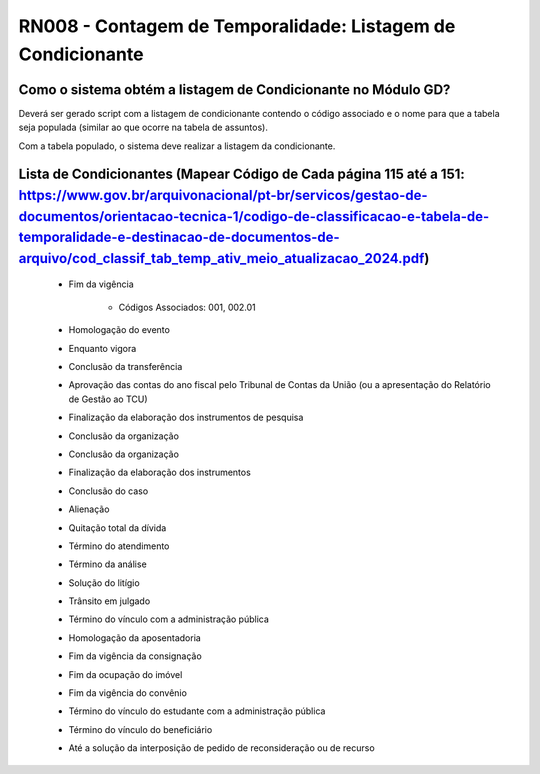 **RN008 - Contagem de Temporalidade: Listagem de Condicionante**
================================================================

Como o sistema obtém a listagem de Condicionante no Módulo GD?
--------------------------------------------------------------
Deverá ser gerado script com a listagem de condicionante contendo o código associado e o nome para que a tabela seja populada (similar ao que ocorre na tabela de assuntos).

Com a tabela populado, o sistema deve realizar a listagem da condicionante.

Lista de Condicionantes (Mapear Código de Cada página 115 até a 151: https://www.gov.br/arquivonacional/pt-br/servicos/gestao-de-documentos/orientacao-tecnica-1/codigo-de-classificacao-e-tabela-de-temporalidade-e-destinacao-de-documentos-de-arquivo/cod_classif_tab_temp_ativ_meio_atualizacao_2024.pdf)
-----------------------------------------------
 - Fim da vigência
   
      - Códigos Associados: 001, 002.01
 - Homologação do evento
 - Enquanto vigora
 - Conclusão da transferência
 - Aprovação das contas do ano fiscal pelo Tribunal de Contas da União (ou a apresentação do Relatório de Gestão ao TCU)
 - Finalização da elaboração dos instrumentos de pesquisa
 - Conclusão da organização
 - Conclusão da organização
 - Finalização da elaboração dos instrumentos
 - Conclusão do caso
 - Alienação
 - Quitação total da dívida
 - Término do atendimento
 - Término da análise
 - Solução do litígio
 - Trânsito em julgado
 - Término do vínculo com a administração pública
 - Homologação da aposentadoria
 - Fim da vigência da consignação
 - Fim da ocupação do imóvel
 - Fim da vigência do convênio
 - Término do vínculo do estudante com a administração pública
 - Término do vínculo do beneficiário
 - Até a solução da interposição de pedido de reconsideração ou de recurso

